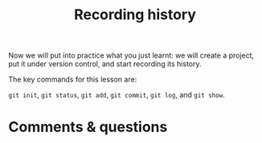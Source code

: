#+title: Recording history
#+description: Zoom
#+colordes: #e86e0a
#+slug: 05_git_record
#+weight: 5

#+OPTIONS: toc:nil

Now we will put into practice what you just learnt: we will create a project, put it under version control, and start recording its history.

The key commands for this lesson are:

~git init~, ~git status~, ~git add~, ~git commit~, ~git log~, and ~git show~.

* Comments & questions
